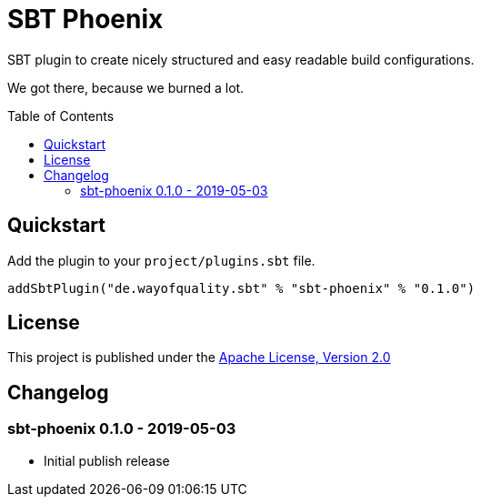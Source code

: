 = SBT Phoenix
:version: 0.1.0
:toc-placement: preamble
:toc:

SBT plugin to create nicely structured and easy readable build configurations.

We got there, because we burned a lot.

== Quickstart

Add the plugin to your `project/plugins.sbt` file.

[source,scala,subs="attributes,verbatim"]
----
addSbtPlugin("de.wayofquality.sbt" % "sbt-phoenix" % "{version}")
----


== License

This project is published under the https://www.apache.org/licenses/LICENSE-2.0[Apache License, Version 2.0]

== Changelog

=== sbt-phoenix 0.1.0 - 2019-05-03

* Initial publish release
